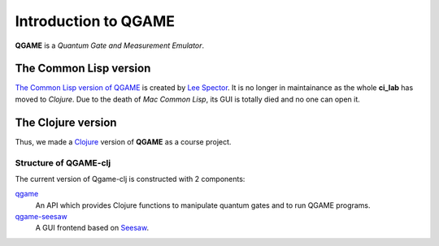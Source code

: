 Introduction to QGAME
=====================

**QGAME** is a *Quantum Gate and Measurement Emulator*.

The Common Lisp version
-----------------------

`The Common Lisp version of QGAME`_ is created by `Lee Spector`_. It is no longer in maintainance as the whole **ci_lab** has moved to *Clojure*. Due to the death of *Mac Common Lisp*, its GUI is totally died and no one can open it.

The Clojure version
-------------------

Thus, we made a Clojure_ version of **QGAME** as a course project.

Structure of QGAME-clj
^^^^^^^^^^^^^^^^^^^^^^

The current version of Qgame-clj is constructed with 2 components:

qgame_
	An API which provides Clojure functions to manipulate quantum gates and to run QGAME programs.
qgame-seesaw_
	A GUI frontend based on Seesaw_.

.. These are the links
.. _Lee Spector: http://faculty.hampshire.edu/lspector/
.. _The Common Lisp version of QGAME: http://faculty.hampshire.edu/lspector/qgame.html
.. _Clojure: http://clojure.org/
.. _qgame: https://github.com/omriBernstein/qgame
.. _qgame-seesaw: https://github.com/zhx2013/qgame-seesaw
.. _Seesaw: http://daveray.github.io/seesaw/
